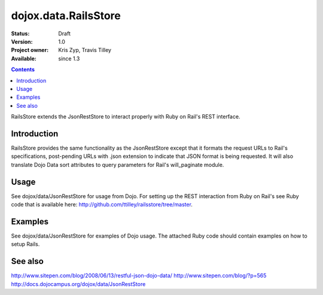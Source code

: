 .. _dojox/data/RailsStore:

dojox.data.RailsStore
=====================

:Status: Draft
:Version: 1.0
:Project owner: Kris Zyp, Travis Tilley
:Available: since 1.3

.. contents::
   :depth: 2

RailsStore extends the JsonRestStore to interact properly with Ruby on Rail's REST interface.


============
Introduction
============

RailsStore provides the same functionality as the JsonRestStore except that it formats the request URLs to Rail's specifications, post-pending URLs with .json extension to indicate that JSON format is being requested. It will also translate Dojo Data sort attributes to query parameters for Rail's will_paginate module.

=====
Usage
=====

See dojox/data/JsonRestStore for usage from Dojo. For setting up the REST interaction from Ruby on Rail's see Ruby code that is available here: http://github.com/ttilley/railsstore/tree/master.

========
Examples
========

See dojox/data/JsonRestStore for examples of Dojo usage. The attached Ruby code should contain examples on how to setup Rails.

========
See also
========

http://www.sitepen.com/blog/2008/06/13/restful-json-dojo-data/
http://www.sitepen.com/blog/?p=565
http://docs.dojocampus.org/dojox/data/JsonRestStore
